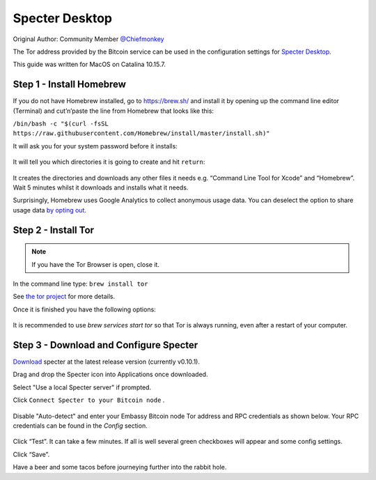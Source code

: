 ***************
Specter Desktop
***************

Original Author: Community Member `@Chiefmonkey <https://twitter.com/HodlrDotRocks>`_

The Tor address provided by the Bitcoin service can be used in the configuration settings for `Specter Desktop <https://github.com/cryptoadvance/specter-desktop>`_.

This guide was written for MacOS on Catalina 10.15.7.

Step 1 - Install Homebrew
=========================

If you do not have Homebrew installed, go to https://brew.sh/ and install it by opening up the command line editor (Terminal) and cut’n’paste the line from Homebrew that looks like this:

``/bin/bash -c "$(curl -fsSL https://raw.githubusercontent.com/Homebrew/install/master/install.sh)"``

It will ask you for your system password before it installs:

.. figure:: /docs/integrations/specter/assets/install-homebrew.png
  :width: 90%
  :alt: Homebrew installation

It will tell you which directories it is going to create and hit ``return``:

.. figure:: /docs/integrations/specter/assets/install-homebrew1.png
  :width: 90%
  :alt: Homebrew directories

It creates the directories and downloads any other files it needs e.g. “Command Line Tool for Xcode” and “Homebrew”.
Wait 5 minutes whilst it downloads and installs what it needs.

Surprisingly, Homebrew uses Google Analytics to collect anonymous usage data. You can deselect the option to share usage data `by opting out <https://docs.brew.sh/Analytics#opting-out>`_.


Step 2 - Install Tor
====================

.. note:: If you have the Tor Browser is open, close it.

In the command line type: ``brew install tor``

See `the tor project <https://2019.www.torproject.org/docs/tor-doc-osx.html.en>`_ for more details.

Once it is finished you have the following options:

.. figure:: /docs/integrations/specter/assets/install_tor.png
  :width: 90%
  :alt: Install Tor

It is recommended to use `brew services start tor` so that Tor is always running, even after a restart of your computer.


Step 3 - Download and Configure Specter
=======================================

`Download <https://specter.solutions/>`_ specter at the latest release version (currently v0.10.1).

Drag and drop the Specter icon into Applications once downloaded.

Select "Use a local Specter server" if prompted.

Click ``Connect Specter to your Bitcoin node`` .

.. figure:: /docs/integrations/specter/assets/welcome.png
  :width: 75%
  :alt: Welcome

Disable "Auto-detect" and enter your Embassy Bitcoin node Tor address and RPC credentials as shown below. Your RPC credentials can be found in the `Config` section.

.. figure:: /docs/integrations/specter/assets/specter-desktop.png
  :width: 75%
  :alt: Add node

Click “Test”. It can take a few minutes. If all is well several green checkboxes will appear and some config settings.

Click “Save”.

Have a beer and some tacos before journeying further into the rabbit hole.
